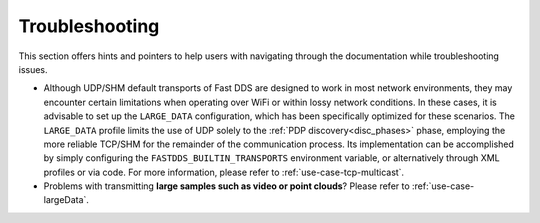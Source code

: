 .. _troubleshooting:

Troubleshooting
===============

This section offers hints and pointers to help users with navigating through the documentation while troubleshooting
issues.

* Although UDP/SHM default transports of Fast DDS are designed to work in most network environments, they may encounter
  certain limitations when operating over WiFi or within lossy network conditions. In these cases, it is advisable to
  set up the ``LARGE_DATA`` configuration, which has been specifically optimized for these scenarios. The
  ``LARGE_DATA`` profile limits the use of UDP solely to the :ref:`PDP discovery<disc_phases>` phase, employing the more
  reliable TCP/SHM for the remainder of the communication process. Its implementation can be accomplished by simply
  configuring the ``FASTDDS_BUILTIN_TRANSPORTS`` environment variable, or alternatively through XML profiles
  or via code. For more information, please refer to :ref:`use-case-tcp-multicast`.

  .. tabs::

   .. tab:: Environment Variable

      .. code-block:: bash

          export FASTDDS_BUILTIN_TRANSPORTS=LARGE_DATA

   .. tab:: XML

      .. literalinclude:: /../code/XMLTester.xml
          :language: xml
          :start-after: <!-->LARGE_DATA_BUILTIN_TRANSPORTS<-->
          :end-before: <!--><-->
          :lines: 2-4, 6-15, 17-18

   .. tab:: C++

      .. literalinclude:: ../../../code/DDSCodeTester.cpp
        :language: c++
        :dedent: 8
        :start-after: //LARGE_DATA_BUILTIN_TRANSPORTS
        :end-before: //!

* Problems with transmitting **large samples such as video or point clouds**? Please refer to
  :ref:`use-case-largeData`.
